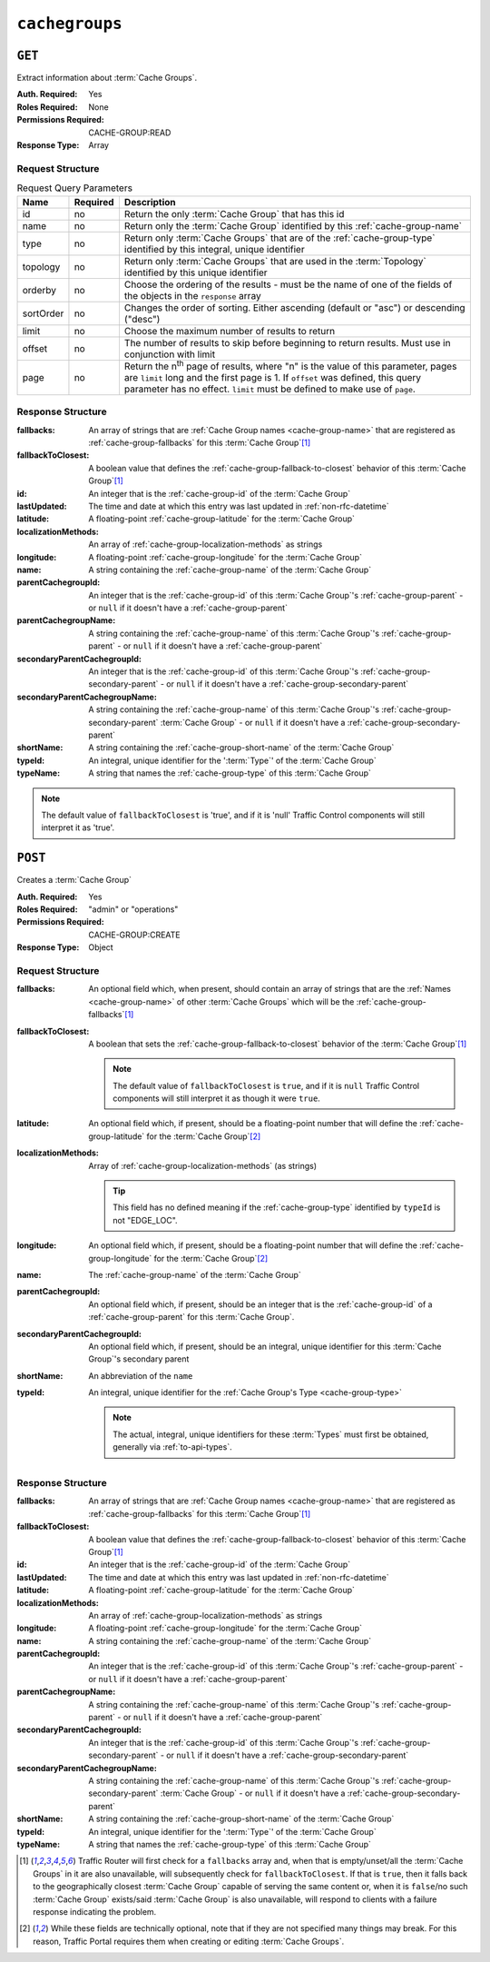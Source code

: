 ..
..
.. Licensed under the Apache License, Version 2.0 (the "License");
.. you may not use this file except in compliance with the License.
.. You may obtain a copy of the License at
..
..     http://www.apache.org/licenses/LICENSE-2.0
..
.. Unless required by applicable law or agreed to in writing, software
.. distributed under the License is distributed on an "AS IS" BASIS,
.. WITHOUT WARRANTIES OR CONDITIONS OF ANY KIND, either express or implied.
.. See the License for the specific language governing permissions and
.. limitations under the License.
..

.. _to-api-cachegroups:

***************
``cachegroups``
***************

``GET``
=======
Extract information about :term:`Cache Groups`.

:Auth. Required: Yes
:Roles Required: None
:Permissions Required: CACHE-GROUP:READ
:Response Type:  Array

Request Structure
-----------------
.. table:: Request Query Parameters

	+-----------+----------+--------------------------------------------------------------------------------------------------------------------------+
	| Name      | Required | Description                                                                                                              |
	+===========+==========+==========================================================================================================================+
	| id        | no       | Return the only :term:`Cache Group` that has this id                                                                     |
	+-----------+----------+--------------------------------------------------------------------------------------------------------------------------+
	| name      | no       | Return only the :term:`Cache Group` identified by this :ref:`cache-group-name`                                           |
	+-----------+----------+--------------------------------------------------------------------------------------------------------------------------+
	| type      | no       | Return only :term:`Cache Groups` that are of the :ref:`cache-group-type` identified by this integral, unique identifier  |
	+-----------+----------+--------------------------------------------------------------------------------------------------------------------------+
	| topology  | no       | Return only :term:`Cache Groups` that are used in the :term:`Topology` identified by this unique identifier              |
	+-----------+----------+--------------------------------------------------------------------------------------------------------------------------+
	| orderby   | no       | Choose the ordering of the results - must be the name of one of the fields of the objects in the ``response`` array      |
	+-----------+----------+--------------------------------------------------------------------------------------------------------------------------+
	| sortOrder | no       | Changes the order of sorting. Either ascending (default or "asc") or descending ("desc")                                 |
	+-----------+----------+--------------------------------------------------------------------------------------------------------------------------+
	| limit     | no       | Choose the maximum number of results to return                                                                           |
	+-----------+----------+--------------------------------------------------------------------------------------------------------------------------+
	| offset    | no       | The number of results to skip before beginning to return results. Must use in conjunction with limit                     |
	+-----------+----------+--------------------------------------------------------------------------------------------------------------------------+
	| page      | no       | Return the n\ :sup:`th` page of results, where "n" is the value of this parameter, pages are ``limit`` long  and the     |
	|           |          | first page is 1. If ``offset`` was defined, this query parameter has no effect. ``limit`` must be defined to make use of |
	|           |          | ``page``.                                                                                                                |
	+-----------+----------+--------------------------------------------------------------------------------------------------------------------------+

.. code-block:: http
	:caption: Request Example

	GET /api/4.0/cachegroups?type=23 HTTP/1.1
	Host: trafficops.infra.ciab.test
	User-Agent: curl/7.47.0
	Accept: */*
	Cookie: mojolicious=...


Response Structure
------------------
:fallbacks:                     An array of strings that are :ref:`Cache Group names <cache-group-name>` that are registered as :ref:`cache-group-fallbacks` for this :term:`Cache Group`\ [#fallbacks]_
:fallbackToClosest:             A boolean value that defines the :ref:`cache-group-fallback-to-closest` behavior of this :term:`Cache Group`\ [#fallbacks]_
:id:                            An integer that is the :ref:`cache-group-id` of the :term:`Cache Group`
:lastUpdated:                   The time and date at which this entry was last updated in :ref:`non-rfc-datetime`
:latitude:                      A floating-point :ref:`cache-group-latitude` for the :term:`Cache Group`
:localizationMethods:           An array of :ref:`cache-group-localization-methods` as strings
:longitude:                     A floating-point :ref:`cache-group-longitude` for the :term:`Cache Group`
:name:                          A string containing the :ref:`cache-group-name` of the :term:`Cache Group`
:parentCachegroupId:            An integer that is the :ref:`cache-group-id` of this :term:`Cache Group`'s :ref:`cache-group-parent` - or ``null`` if it doesn't have a :ref:`cache-group-parent`
:parentCachegroupName:          A string containing the :ref:`cache-group-name` of this :term:`Cache Group`'s :ref:`cache-group-parent` - or ``null`` if it doesn't have a :ref:`cache-group-parent`
:secondaryParentCachegroupId:   An integer that is the :ref:`cache-group-id` of this :term:`Cache Group`'s :ref:`cache-group-secondary-parent` - or ``null`` if it doesn't have a :ref:`cache-group-secondary-parent`
:secondaryParentCachegroupName: A string containing the :ref:`cache-group-name` of this :term:`Cache Group`'s :ref:`cache-group-secondary-parent` :term:`Cache Group` - or ``null`` if it doesn't have a :ref:`cache-group-secondary-parent`
:shortName:                     A string containing the :ref:`cache-group-short-name` of the :term:`Cache Group`
:typeId:                        An integral, unique identifier for the ':term:`Type`' of the :term:`Cache Group`
:typeName:                      A string that names the :ref:`cache-group-type` of this :term:`Cache Group`

.. note:: The default value of ``fallbackToClosest`` is 'true', and if it is 'null' Traffic Control components will still interpret it as 'true'.

.. code-block:: http
	:caption: Response Example

	HTTP/1.1 200 OK
	Access-Control-Allow-Credentials: true
	Access-Control-Allow-Headers: Origin, X-Requested-With, Content-Type, Accept, Set-Cookie, Cookie
	Access-Control-Allow-Methods: POST,GET,OPTIONS,PUT,DELETE
	Access-Control-Allow-Origin: *
	Content-Type: application/json
	Set-Cookie: mojolicious=...; Path=/; Expires=Mon, 18 Nov 2019 17:40:54 GMT; Max-Age=3600; HttpOnly
	Whole-Content-Sha512: oV6ifEgoFy+v049tVjSsRdWQf4bxjrUvIYfDdgpUtlxiC7gzCv31m5bXQ8EUBW4eg2hfYM+BsGvJpnNDZB7pUg==
	X-Server-Name: traffic_ops_golang/
	Date: Wed, 07 Nov 2018 19:46:36 GMT
	Content-Length: 379

	{ "response": [
		{
			"id": 7,
			"name": "CDN_in_a_Box_Edge",
			"shortName": "ciabEdge",
			"latitude": 38.897663,
			"longitude": -77.036574,
			"parentCachegroupName": "CDN_in_a_Box_Mid",
			"parentCachegroupId": 6,
			"secondaryParentCachegroupName": null,
			"secondaryParentCachegroupId": null,
			"fallbackToClosest": [],
			"localizationMethods": [],
			"typeName": "EDGE_LOC",
			"typeId": 23,
			"lastUpdated": "2018-11-07 14:45:43+00",
			"fallbacks": []
		}
	]}


``POST``
========
Creates a :term:`Cache Group`

:Auth. Required: Yes
:Roles Required: "admin" or "operations"
:Permissions Required: CACHE-GROUP:CREATE
:Response Type:  Object

Request Structure
-----------------
:fallbacks:         An optional field which, when present, should contain an array of strings that are the :ref:`Names <cache-group-name>` of other :term:`Cache Groups` which will be the :ref:`cache-group-fallbacks`\ [#fallbacks]_
:fallbackToClosest: A boolean that sets the :ref:`cache-group-fallback-to-closest` behavior of the :term:`Cache Group`\ [#fallbacks]_

	.. note:: The default value of ``fallbackToClosest`` is ``true``, and if it is ``null`` Traffic Control components will still interpret it as though it were ``true``.

:latitude:                    An optional field which, if present, should be a floating-point number that will define the :ref:`cache-group-latitude` for the :term:`Cache Group`\ [#optional]_
:localizationMethods:         Array of :ref:`cache-group-localization-methods` (as strings)

	.. tip:: This field has no defined meaning if the :ref:`cache-group-type` identified by ``typeId`` is not "EDGE_LOC".

:longitude:                   An optional field which, if present, should be a floating-point number that will define the :ref:`cache-group-longitude` for the :term:`Cache Group`\ [#optional]_
:name:                        The :ref:`cache-group-name` of the :term:`Cache Group`
:parentCachegroupId:          An optional field which, if present, should be an integer that is the :ref:`cache-group-id` of a :ref:`cache-group-parent` for this :term:`Cache Group`.
:secondaryParentCachegroupId: An optional field which, if present, should be an integral, unique identifier for this :term:`Cache Group`'s secondary parent
:shortName:                   An abbreviation of the ``name``
:typeId:                      An integral, unique identifier for the :ref:`Cache Group's Type <cache-group-type>`

	.. note:: The actual, integral, unique identifiers for these :term:`Types` must first be obtained, generally via :ref:`to-api-types`.

.. code-block:: http
	:caption: Request Example

	POST /api/4.0/cachegroups HTTP/1.1
	Host: trafficops.infra.ciab.test
	User-Agent: curl/7.47.0
	Accept: */*
	Cookie: mojolicious=...
	Content-Length: 252
	Content-Type: application/json

	{
		"name": "test",
		"shortName": "test",
		"latitude": 0,
		"longitude": 0,
		"fallbackToClosest": true,
		"localizationMethods": [
			"DEEP_CZ",
			"CZ",
			"GEO"
		],
		"typeId": 23,
	}

Response Structure
------------------
:fallbacks:                     An array of strings that are :ref:`Cache Group names <cache-group-name>` that are registered as :ref:`cache-group-fallbacks` for this :term:`Cache Group`\ [#fallbacks]_
:fallbackToClosest:             A boolean value that defines the :ref:`cache-group-fallback-to-closest` behavior of this :term:`Cache Group`\ [#fallbacks]_
:id:                            An integer that is the :ref:`cache-group-id` of the :term:`Cache Group`
:lastUpdated:                   The time and date at which this entry was last updated in :ref:`non-rfc-datetime`
:latitude:                      A floating-point :ref:`cache-group-latitude` for the :term:`Cache Group`
:localizationMethods:           An array of :ref:`cache-group-localization-methods` as strings
:longitude:                     A floating-point :ref:`cache-group-longitude` for the :term:`Cache Group`
:name:                          A string containing the :ref:`cache-group-name` of the :term:`Cache Group`
:parentCachegroupId:            An integer that is the :ref:`cache-group-id` of this :term:`Cache Group`'s :ref:`cache-group-parent` - or ``null`` if it doesn't have a :ref:`cache-group-parent`
:parentCachegroupName:          A string containing the :ref:`cache-group-name` of this :term:`Cache Group`'s :ref:`cache-group-parent` - or ``null`` if it doesn't have a :ref:`cache-group-parent`
:secondaryParentCachegroupId:   An integer that is the :ref:`cache-group-id` of this :term:`Cache Group`'s :ref:`cache-group-secondary-parent` - or ``null`` if it doesn't have a :ref:`cache-group-secondary-parent`
:secondaryParentCachegroupName: A string containing the :ref:`cache-group-name` of this :term:`Cache Group`'s :ref:`cache-group-secondary-parent` :term:`Cache Group` - or ``null`` if it doesn't have a :ref:`cache-group-secondary-parent`
:shortName:                     A string containing the :ref:`cache-group-short-name` of the :term:`Cache Group`
:typeId:                        An integral, unique identifier for the ':term:`Type`' of the :term:`Cache Group`
:typeName:                      A string that names the :ref:`cache-group-type` of this :term:`Cache Group`

.. code-block:: http
	:caption: Response Example

	HTTP/1.1 200 OK
	Access-Control-Allow-Credentials: true
	Access-Control-Allow-Headers: Origin, X-Requested-With, Content-Type, Accept, Set-Cookie, Cookie
	Access-Control-Allow-Methods: POST,GET,OPTIONS,PUT,DELETE
	Access-Control-Allow-Origin: *
	Content-Type: application/json
	Set-Cookie: mojolicious=...; Path=/; Expires=Mon, 18 Nov 2019 17:40:54 GMT; Max-Age=3600; HttpOnly
	Whole-Content-Sha512: YvZlh3rpfl3nBq6SbNVhbkt3IvckbB9amqGW2JhLxWK9K3cxjBq5J2sIHBUhrLKUhE9afpxtvaYrLRxjt1/YMQ==
	X-Server-Name: traffic_ops_golang/
	Date: Wed, 07 Nov 2018 22:11:50 GMT
	Content-Length: 379

	{ "alerts": [
		{
			"text": "cachegroup was created.",
			"level": "success"
		}
	],
	"response": {
		"id": 8,
		"name": "test",
		"shortName": "test",
		"latitude": 0,
		"longitude": 0,
		"parentCachegroupName": null,
		"parentCachegroupId": null,
		"secondaryParentCachegroupName": null,
		"secondaryParentCachegroupId": null,
		"fallbackToClosest": true,
		"localizationMethods": [
			"DEEP_CZ",
			"CZ",
			"GEO"
		],
		"typeName": "EDGE_LOC",
		"typeId": 23,
		"lastUpdated": "2019-12-02 22:21:08+00",
		"fallbacks": []
	}}

.. [#fallbacks] Traffic Router will first check for a ``fallbacks`` array and, when that is empty/unset/all the :term:`Cache Groups` in it are also unavailable, will subsequently check for ``fallbackToClosest``. If that is ``true``, then it falls back to the geographically closest :term:`Cache Group` capable of serving the same content or, when it is ``false``/no such :term:`Cache Group` exists/said :term:`Cache Group` is also unavailable, will respond to clients with a failure response indicating the problem.
.. [#optional] While these fields are technically optional, note that if they are not specified many things may break. For this reason, Traffic Portal requires them when creating or editing :term:`Cache Groups`.
